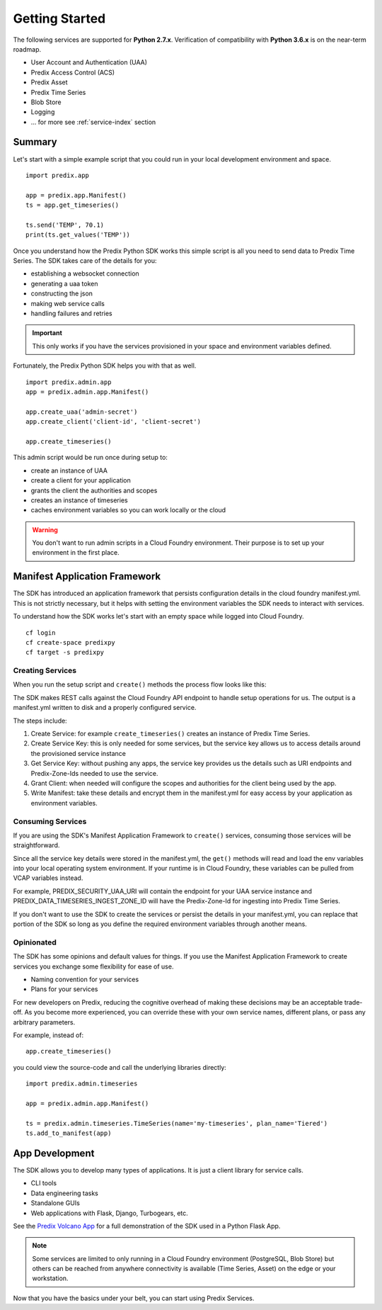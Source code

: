 
Getting Started
===============

The following services are supported for **Python 2.7.x**.  Verification of
compatibility with **Python 3.6.x** is on the near-term roadmap.

- User Account and Authentication (UAA)
- Predix Access Control (ACS)
- Predix Asset
- Predix Time Series
- Blob Store
- Logging
- ... for more see :ref:`service-index` section

Summary
-------

Let's start with a simple example script that you could run in your local
development environment and space.

::

    import predix.app

    app = predix.app.Manifest()
    ts = app.get_timeseries()

    ts.send('TEMP', 70.1)
    print(ts.get_values('TEMP'))

Once you understand how the Predix Python SDK works this simple script is all
you need to send data to Predix Time Series.  The SDK takes care of the details
for you:

- establishing a websocket connection
- generating a uaa token
- constructing the json
- making web service calls
- handling failures and retries

.. important::

   This only works if you have the services provisioned in your space and
   environment variables defined.  

Fortunately, the Predix Python SDK helps you with that as well.

::

    import predix.admin.app
    app = predix.admin.app.Manifest()

    app.create_uaa('admin-secret')
    app.create_client('client-id', 'client-secret')

    app.create_timeseries()
    
This admin script would be run once during setup to:

- create an instance of UAA
- create a client for your application
- grants the client the authorities and scopes
- creates an instance of timeseries
- caches environment variables so you can work locally or the cloud

.. warning::

   You don't want to run admin scripts in a Cloud Foundry environment.  Their
   purpose is to set up your environment in the first place.

Manifest Application Framework
------------------------------

The SDK has introduced an application framework that persists configuration
details in the cloud foundry manifest.yml.  This is not strictly necessary, but
it helps with setting the environment variables the SDK needs to interact with
services.

To understand how the SDK works let's start with an empty space while logged
into Cloud Foundry.

::

    cf login
    cf create-space predixpy
    cf target -s predixpy

Creating Services
.................

When you run the setup script and ``create()`` methods the process flow looks
like this:

.. image:: images/predixpy-create.png

The SDK makes REST calls against the Cloud Foundry API endpoint to handle setup
operations for us.  The output is a manifest.yml written to disk and a properly
configured service.

The steps include:

1. Create Service: for example ``create_timeseries()`` creates an instance of
   Predix Time Series.
2. Create Service Key: this is only needed for some services, but the service
   key allows us to access details around the provisioned service instance
3. Get Service Key: without pushing any apps, the service key provides us the
   details such as URI endpoints and Predix-Zone-Ids needed to use the service.
4. Grant Client: when needed will configure the scopes and authorities for the
   client being used by the app.
5. Write Manifest: take these details and encrypt them in the manifest.yml for
   easy access by your application as environment variables.

Consuming Services
..................

If you are using the SDK's Manifest Application Framework to ``create()``
services, consuming those services will be straightforward.  

.. image:: images/predixpy-get.png

Since all the service key details were stored in the manifest.yml, the
``get()`` methods will read and load the env variables into your local
operating system environment.  If your runtime is in Cloud Foundry, these
variables can be pulled from VCAP variables instead.


For example, PREDIX_SECURITY_UAA_URI will contain the endpoint for your UAA
service instance and PREDIX_DATA_TIMESERIES_INGEST_ZONE_ID will have the
Predix-Zone-Id for ingesting into Predix Time Series.

If you don't want to use the SDK to create the services or persist the details
in your manifest.yml, you can replace that portion of the SDK so long as you
define the required environment variables through another means.

Opinionated
...........

The SDK has some opinions and default values for things.  If you use the
Manifest Application Framework to create services you exchange some flexibility
for ease of use.

- Naming convention for your services
- Plans for your services

For new developers on Predix, reducing the cognitive overhead of making these
decisions may be an acceptable trade-off.  As you become more experienced, you
can override these with your own service names, different plans, or pass any
arbitrary parameters.

For example, instead of::

    app.create_timeseries()

you could view the source-code and call the underlying libraries directly::

    import predix.admin.timeseries

    app = predix.admin.app.Manifest()

    ts = predix.admin.timeseries.TimeSeries(name='my-timeseries', plan_name='Tiered')
    ts.add_to_manifest(app)

App Development
---------------

The SDK allows you to develop many types of applications.  It is just a client
library for service calls.

- CLI tools
- Data engineering tasks
- Standalone GUIs
- Web applications with Flask, Django, Turbogears, etc.

See the `Predix Volcano App`_ for a full demonstration of the SDK used in a
Python Flask App.

.. _Predix Volcano App: https://github.com/PredixDev/predix-volcano-app

.. note::

   Some services are limited to only running in a Cloud Foundry environment
   (PostgreSQL, Blob Store) but others can be reached from anywhere
   connectivity is available (Time Series, Asset) on the edge or your
   workstation.

Now that you have the basics under your belt, you can start using Predix
Services.
